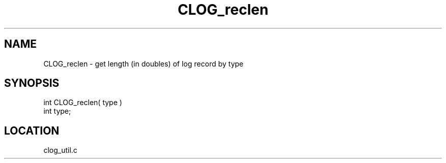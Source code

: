 .TH CLOG_reclen 4 "8/28/2000" " " "MPE"
.SH NAME
CLOG_reclen \-  get length (in doubles) of log record by type 
.SH SYNOPSIS
.nf

int CLOG_reclen( type )
int type;
.fi
.SH LOCATION
clog_util.c
